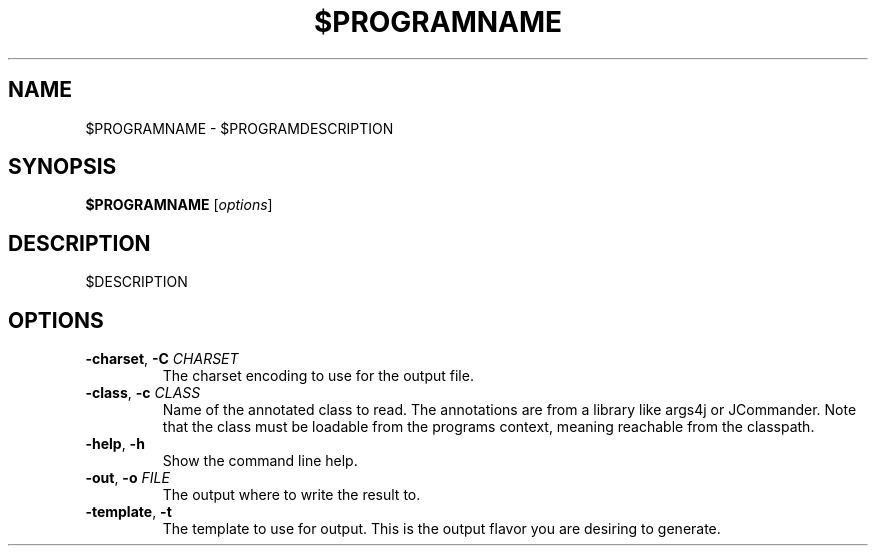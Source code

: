 '\" t
.\" (The preceding line is a note to broken versions of man to tell
.\" them to pre-process this man page with tbl)
.\" Man page for pmap.
.\" Licensed under version 2 of the GNU General Public License.
.\" Written by Albert Cahalan.
.\"
.TH $PROGRAMNAME "1" "$MONTH $YEAR"
.SH NAME
$PROGRAMNAME \- $PROGRAMDESCRIPTION
.SH SYNOPSIS
.B $PROGRAMNAME
[\fIoptions\fR] 
.SH DESCRIPTION
$DESCRIPTION

.SH OPTIONS
.TP

.TP
\fB\-charset\fR, \fB\-C\fR \fICHARSET\fR
The charset encoding to use for the output file.
.TP
\fB\-class\fR, \fB\-c\fR \fICLASS\fR
Name of the annotated class to read. The annotations are from a library like args4j or JCommander. Note that the class must be loadable from the programs context, meaning reachable from the classpath.
.TP
\fB\-help\fR, \fB\-h\fR 
Show the command line help.
.TP
\fB\-out\fR, \fB\-o\fR \fIFILE\fR
The output where to write the result to.
.TP
\fB\-template\fR, \fB\-t\fR 
The template to use for output. This is the output flavor you are desiring to generate.
